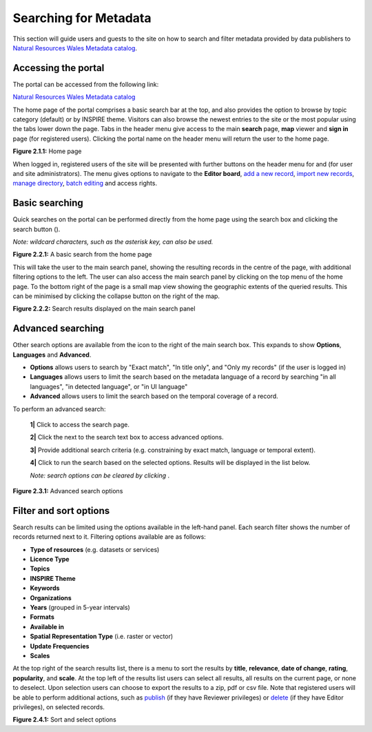 Searching for Metadata
======================

This section will guide users and guests to the site on how to search and filter metadata provided by data publishers to `Natural Resources Wales Metadata catalog <https://metadata.naturalresources.wales/geonetwork>`__.

Accessing the portal
--------------------

The portal can be accessed from the following link:

`Natural Resources Wales Metadata catalog <https://metadata.naturalresources.wales/geonetwork>`__

The home page of the portal comprises a basic search bar at the top, and also provides the option to browse by topic category (default) or
by INSPIRE theme. Visitors can also browse the newest entries to the site or the most popular using the tabs lower down the page. Tabs in the header
menu give access to the main **search** page, **map** viewer and **sign in** page (for registered users). Clicking the portal name on the header menu will
return the user to the home page.

|userdoc_fig_2_1_1_Home|

**Figure 2.1.1:** Home page

When logged in, registered users of the site will be presented with further buttons on the header menu for |button_contribute| and |button_adminconsole| (for user and site administrators).
The |button_contribute| menu gives options to navigate to the **Editor board**, `add a new record <UserDoc_Chap4_Create.html#creating-metadata-from-a-template>`__,
`import new records <UserDoc_Chap4_Create.html#importing-existing-metadata>`__, `manage directory <UserDoc_Chap4_Create.html#creating-directory-metadata>`__,
`batch editing <UserDoc_Chap5_Edit.html#batch-editing>`__ and access rights.

Basic searching
---------------

Quick searches on the portal can be performed directly from the home page using the search box and clicking the search button (|button_search_icon|).

*Note: wildcard characters, such as the asterisk key, can also be used.*

|userdoc_fig_2_2_1_BasicSearch|

**Figure 2.2.1:** A basic search from the home page

This will take the user to the main search panel, showing the resulting records in the centre of the page, with additional filtering options to the
left. The user can also access the main search panel by clicking |button_search| on the top menu of the home page. To the bottom right of the
page is a small map view showing the geographic extents of the queried results. This can be minimised by clicking the collapse button on the right of the map.

|userdoc_fig_2_2_2_SearchResults|

**Figure 2.2.2:** Search results displayed on the main search panel

Advanced searching
------------------

Other search options are available from the |button_search_advanced| icon to the right of the main search box. This expands to show **Options**, **Languages** and **Advanced**.

* **Options** allows users to search by "Exact match", "In title only", and "Only my records" (if the user is logged in)
* **Languages** allows users to limit the search based on the metadata language of a record by searching "in all languages", "in detected language", or "in UI language"
* **Advanced** allows users to limit the search based on the temporal coverage of a record.

To perform an advanced search:

	**1|** Click |button_search| to access the search page.

	**2|** Click the |button_search_advanced| next to the search text box to access advanced options.

	**3|** Provide additional search criteria (e.g. constraining by exact match, language or temporal extent).

	**4|** Click |button_search_icon| to run the search based on the selected options. Results will be displayed in the list below.

	*Note: search options can be cleared by clicking* |button_search_reset|.

|userdoc_fig_2_3_1_AdvancedSearch|

**Figure 2.3.1:** Advanced search options

Filter and sort options
-----------------------

Search results can be limited using the options available in the left-hand panel. Each search filter shows the number of records returned next to
it. Filtering options available are as follows:

* **Type of resources** (e.g. datasets or services)
* **Licence Type**
* **Topics**
* **INSPIRE Theme**
* **Keywords**
* **Organizations**
* **Years** (grouped in 5-year intervals)
* **Formats**
* **Available in**
* **Spatial Representation Type** (i.e. raster or vector)
* **Update Frequencies**
* **Scales**

At the top right of the search results list, there is a menu to sort the results by **title**, **relevance**, **date of change**, **rating**, **popularity**,
and **scale**. At the top left of the results list users can select all results, all results on the current page, or none to deselect. Upon
selection users can choose to export the results to a zip, pdf or csv file. Note that registered users will be able to perform additional actions,
such as `publish <UserDoc_Chap5_Edit.html#publishing-metadata>`__ (if they have Reviewer privileges) or `delete <UserDoc_Chap5_Edit.html#deleting-metadata>`__
(if they have Editor privileges), on selected records.

|userdoc_fig_2_4_1_SortOptions| |userdoc_fig_2_4_1_SelectOptions|

**Figure 2.4.1:** Sort and select options

.. |userdoc_fig_2_1_1_Home| image:: media/userdoc_fig_2_1_1_Home.png
.. |userdoc_fig_2_2_1_BasicSearch| image:: media/userdoc_fig_2_2_1_BasicSearch.png
.. |userdoc_fig_2_2_2_SearchResults| image:: media/userdoc_fig_2_2_2_SearchResults.png
.. |userdoc_fig_2_3_1_AdvancedSearch| image:: media/userdoc_fig_2_3_1_AdvancedSearch.png
.. |userdoc_fig_2_4_1_SortOptions| image:: media/userdoc_fig_2_4_1_SortOptions.png
.. |userdoc_fig_2_4_1_SelectOptions| image:: media/userdoc_fig_2_4_1_SelectOptions.png
.. |userdoc_fig_3_1_1_DefaultViewA| image:: media/userdoc_fig_3_1_1_DefaultViewA.png
.. |button_contribute| image:: media/button_contribute.png
.. |button_adminconsole| image:: media/button_adminconsole.png
.. |button_search_icon| image:: media/button_search_icon.png
.. |button_search| image:: media/button_search.png
.. |button_search_advanced| image:: media/button_search_advanced.png
.. |button_search_reset| image:: media/button_search_reset.png

